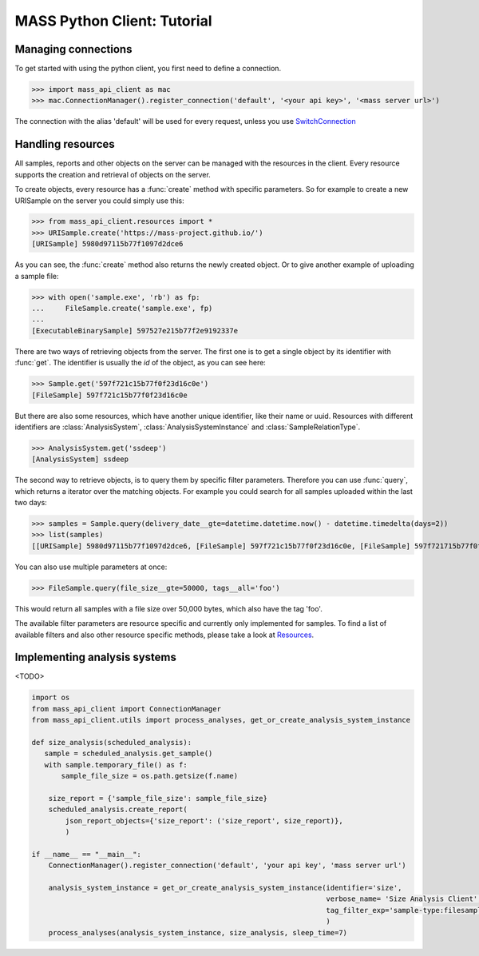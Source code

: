 MASS Python Client: Tutorial
============================

Managing connections
--------------------

To get started with using the python client, you first need to define a connection.

>>> import mass_api_client as mac
>>> mac.ConnectionManager().register_connection('default', '<your api key>', '<mass server url>')

The connection with the alias 'default' will be used for every request, unless you use `SwitchConnection <connection_reference.html#mass_api_client.switch_connection.SwitchConnection>`_


Handling resources
------------------

All samples, reports and other objects on the server can be managed with the resources in the client.
Every resource supports the creation and retrieval of objects on the server.

To create objects, every resource has a :func:`create` method with specific parameters.
So for example to create a new URISample on the server you could simply use this:

>>> from mass_api_client.resources import *
>>> URISample.create('https://mass-project.github.io/')
[URISample] 5980d97115b77f1097d2dce6

As you can see, the :func:`create` method also returns the newly created object.
Or to give another example of uploading a sample file:

>>> with open('sample.exe', 'rb') as fp:
...     FileSample.create('sample.exe', fp)
...
[ExecutableBinarySample] 597527e215b77f2e9192337e

There are two ways of retrieving objects from the server.
The first one is to get a single object by its identifier with :func:`get`.
The identifier is usually the `id` of the object, as you can see here:

>>> Sample.get('597f721c15b77f0f23d16c0e')
[FileSample] 597f721c15b77f0f23d16c0e

But there are also some resources, which have another unique identifier, like their name or uuid.
Resources with different identifiers are :class:`AnalysisSystem`, :class:`AnalysisSystemInstance` and :class:`SampleRelationType`.

>>> AnalysisSystem.get('ssdeep')
[AnalysisSystem] ssdeep

The second way to retrieve objects, is to query them by specific filter parameters.
Therefore you can use :func:`query`, which returns a iterator over the matching objects.
For example you could search for all samples uploaded within the last two days:

>>> samples = Sample.query(delivery_date__gte=datetime.datetime.now() - datetime.timedelta(days=2))
>>> list(samples)
[[URISample] 5980d97115b77f1097d2dce6, [FileSample] 597f721c15b77f0f23d16c0e, [FileSample] 597f721715b77f0f23d16c06]

You can also use multiple parameters at once:

>>> FileSample.query(file_size__gte=50000, tags__all='foo')

This would return all samples with a file size over 50,000 bytes, which also have the tag 'foo'.

The available filter parameters are resource specific and currently only implemented for samples.
To find a list of available filters and also other resource specific methods, please take a look at `Resources <resources_reference.html#Resources>`_.



Implementing analysis systems
-----------------------------
<TODO>

.. code-block:: python

    import os
    from mass_api_client import ConnectionManager
    from mass_api_client.utils import process_analyses, get_or_create_analysis_system_instance

    def size_analysis(scheduled_analysis):
       sample = scheduled_analysis.get_sample()
       with sample.temporary_file() as f:
           sample_file_size = os.path.getsize(f.name)

        size_report = {'sample_file_size': sample_file_size}
        scheduled_analysis.create_report(
            json_report_objects={'size_report': ('size_report', size_report)},
            )

    if __name__ == "__main__":
        ConnectionManager().register_connection('default', 'your api key', 'mass server url')

        analysis_system_instance = get_or_create_analysis_system_instance(identifier='size',
                                                                          verbose_name= 'Size Analysis Client',
                                                                          tag_filter_exp='sample-type:filesample',
                                                                          )
        process_analyses(analysis_system_instance, size_analysis, sleep_time=7)
